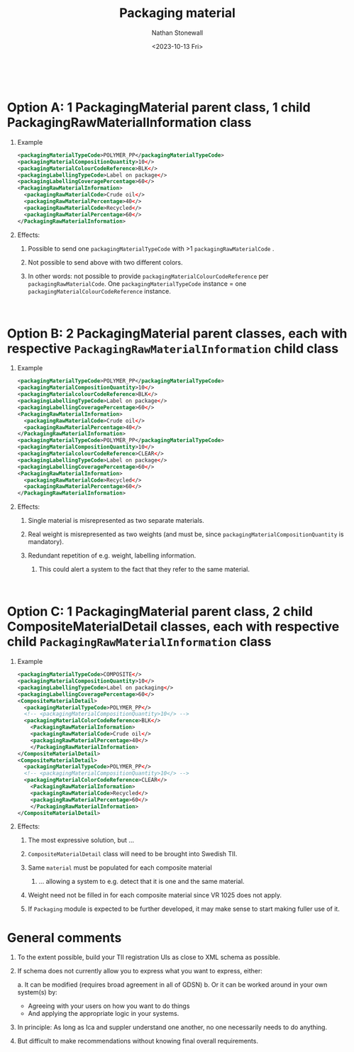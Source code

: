 #+title: Packaging material
#+author: Nathan Stonewall
#+email: nathan.stonewall@gs1.se
#+date: <2023-10-13 Fri>
#+OPTIONS: H:1 num:nil toc:nil \n author:Nathan Stonewall date:2023-09-15 d:(not "HORSE")
# #+TOC: headlines 1
#+MACRO: NEWLINE @@latex:\\@@ @@html:<br>@@
#+HTML_HEAD: <style type="text/css">body{ max-width:80%; margin: auto;} .custom-list { margin-bottom: 50px; }</style>

{{{NEWLINE}}}

* Option A: 1 PackagingMaterial parent class, 1 child PackagingRawMaterialInformation class
*** Example
#+BEGIN_SRC xml
    <packagingMaterialTypeCode>POLYMER_PP</packagingMaterialTypeCode>
    <packagingMaterialCompositionQuantity>10</>
    <packagingMaterialColourCodeReference>BLK</>
    <packagingLabellingTypeCode>Label on package</>
    <packagingLabellingCoveragePercentage>60</>
    <PackagingRawMaterialInformation>
      <packagingRawMaterialCode>Crude oil</>
      <packagingRawMaterialPercentage>40</>
      <packagingRawMaterialCode>Recycled</>
      <packagingRawMaterialPercentage>60</>
    </PackagingRawMaterialInformation>
#+END_SRC
*** Effects:
***** Possible to send one ~packagingMaterialTypeCode~ with >1 ~packagingRawMaterialCode~ .
***** Not possible to send above with two different colors.
***** In other words: not possible to provide ~packagingMaterialColourCodeReference~ per ~packagingRawMaterialCode~. One ~packagingMaterialTypeCode~ instance = one ~packagingMaterialColourCodeReference~ instance.

{{{NEWLINE}}}


* Option B: 2 PackagingMaterial parent classes, each with respective ~PackagingRawMaterialInformation~ child class
*** Example
#+BEGIN_SRC xml
    <packagingMaterialTypeCode>POLYMER_PP</packagingMaterialTypeCode>
    <packagingMaterialCompositionQuantity>10</>
    <packagingMaterialcolourCodeReference>BLK</>
    <packagingLabellingTypeCode>Label on package</>
    <packagingLabellingCoveragePercentage>60</>
    <PackagingRawMaterialInformation>
      <packagingRawMaterialCode>Crude oil</>
      <packagingRawMaterialPercentage>40</>
    </PackagingRawMaterialInformation>
    <packagingMaterialTypeCode>POLYMER_PP</packagingMaterialTypeCode>
    <packagingMaterialCompositionQuantity>10</>
    <packagingMaterialcolourCodeReference>CLEAR</>
    <packagingLabellingTypeCode>Label on package</>
    <packagingLabellingCoveragePercentage>60</>
    <PackagingRawMaterialInformation>
      <packagingRawMaterialCode>Recycled</>
      <packagingRawMaterialPercentage>60</>
    </PackagingRawMaterialInformation>
#+END_SRC

*** Effects:
***** Single material is misrepresented as two separate materials.
***** Real weight is misrepresented as two weights (and must be, since ~packagingMaterialCompositionQuantity~ is mandatory).
***** Redundant repetition of e.g. weight, labelling information.
****** This could alert a system to the fact that they refer to the same material.


{{{NEWLINE}}}

* Option C: 1 PackagingMaterial parent class, 2 child CompositeMaterialDetail classes, each with respective child ~PackagingRawMaterialInformation~ class
*** Example

#+BEGIN_SRC xml
  <packagingMaterialTypeCode>COMPOSITE</>
  <packagingMaterialCompositionQuantity>10</>
  <packagingLabellingTypeCode>Label on packaging</>
  <packagingLabellingCoveragePercentage>60</>
  <CompositeMaterialDetail>
    <packagingMaterialTypeCode>POLYMER_PP</>
    <!-- <packagingMaterialCompositionQuantity>10</> -->
    <packagingMaterialColorCodeReference>BLK</>
      <PackagingRawMaterialInformation>
      <packagingRawMaterialCode>Crude oil</>
      <packagingRawMaterialPercentage>40</>
      </PackagingRawMaterialInformation>
  </CompositeMaterialDetail>
  <CompositeMaterialDetail>
    <packagingMaterialTypeCode>POLYMER_PP</>
    <!-- <packagingMaterialCompositionQuantity>10</> -->
    <packagingMaterialColorCodeReference>CLEAR</>
      <PackagingRawMaterialInformation>
      <packagingRawMaterialCode>Recycled</>
      <packagingRawMaterialPercentage>60</>
      </PackagingRawMaterialInformation>
  </CompositeMaterialDetail>
#+END_SRC

*** Effects:
***** The most expressive solution, but ...
***** ~CompositeMaterialDetail~ class will need to be brought into Swedish TII.
***** Same ~material~ must be populated for each composite material
****** ... allowing a system to e.g. detect that it is one and the same material.
***** Weight need not be filled in for each composite material since VR 1025 does not apply.
***** If ~Packaging~ module is expected to be further developed, it may make sense to start making fuller use of it.



* General comments
*** To the extent possible, build your TII registration UIs as close to XML schema as possible.
*** If schema does not currently allow you to express what you want to express, either:
a. It can be modified (requires broad agreement in all of GDSN)
b. Or it can be worked around in your own system(s) by:
    - Agreeing with your users on how you want to do things
    - And applying the appropriate logic in your systems.

*** In principle: As long as Ica and suppler understand one another, no one necessarily needs to do anything.

*** But difficult to make recommendations without knowing final overall requirements.
